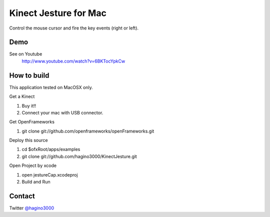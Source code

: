Kinect Jesture for Mac
======================

Control the mouse cursor and fire the key events (right or left).

Demo
----
See on Youtube
  http://www.youtube.com/watch?v=6BKTocYpkCw
  

How to build
------------
This application tested on MacOSX only.

Get a Kinect

1. Buy it!!
2. Connect your mac with USB connector.

Get OpenFrameworks

1. git clone git://github.com/openframeworks/openFrameworks.git

Deploy this source

1. cd $ofxRoot/apps/examples
2. git clone git://github.com/hagino3000/KinectJesture.git 

Open Project by xcode

1. open jestureCap.xcodeproj
2. Build and Run

  
Contact
-------
Twitter `@hagino3000`__

__ http://twitter.com/hagino3000
